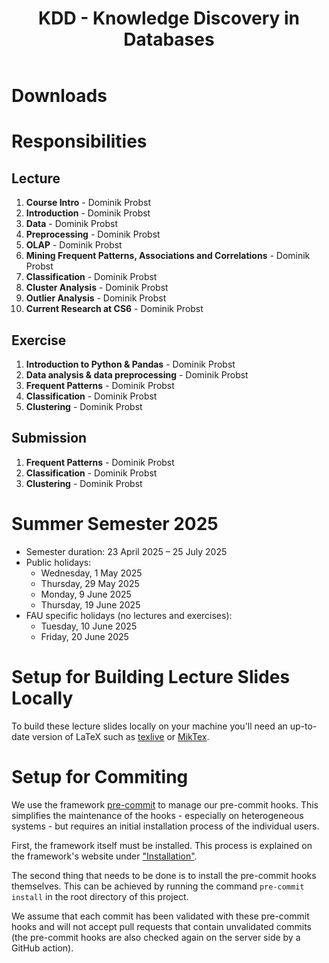 #+title: KDD - Knowledge Discovery in Databases

* Downloads

[[https://fau-cs6.github.io/KDD/lecture-slides.zip][file:https://fau-cs6.github.io/KDD/gh-badges/lectures-badge.svg]]
[[https://fau-cs6.github.io/KDD/exercise-slides.zip][file:https://fau-cs6.github.io/KDD/gh-badges/exercises-badge.svg]]
[[https://fau-cs6.github.io/KDD/submission-pdfs.zip][file:https://fau-cs6.github.io/KDD/gh-badges/submissions-badge.svg]]

* Responsibilities
** Lecture
  1. *Course Intro* - Dominik Probst
  2. *Introduction* - Dominik Probst
  3. *Data* - Dominik Probst
  4. *Preprocessing* - Dominik Probst
  5. *OLAP* - Dominik Probst
  6. *Mining Frequent Patterns, Associations and Correlations* - Dominik Probst
  7. *Classification* - Dominik Probst
  8. *Cluster Analysis* - Dominik Probst
  9. *Outlier Analysis* - Dominik Probst
  10. *Current Research at CS6* - Dominik Probst

** Exercise
  1. *Introduction to Python & Pandas* - Dominik Probst
  2. *Data analysis & data preprocessing* - Dominik Probst
  3. *Frequent Patterns* - Dominik Probst
  4. *Classification* - Dominik Probst
  5. *Clustering* - Dominik Probst

** Submission
  1. *Frequent Patterns* - Dominik Probst
  2. *Classification* - Dominik Probst
  3. *Clustering* - Dominik Probst

* Summer Semester 2025
  - Semester duration: 23 April 2025 – 25 July 2025
  - Public holidays:
    - Wednesday, 1 May 2025
    - Thursday, 29 May 2025
    - Monday, 9 June 2025
    - Thursday, 19 June 2025
  - FAU specific holidays (no lectures and exercises):
    - Tuesday, 10 June 2025
    - Friday, 20 June 2025

* Setup for Building Lecture Slides Locally
To build these lecture slides locally on your machine you'll need an up-to-date
version of LaTeX such as [[https://www.tug.org/texlive/][texlive]] or [[https://miktex.org/][MikTex]].

* Setup for Commiting
We use the framework [[https://pre-commit.com/][pre-commit]] to manage our
pre-commit hooks. This simplifies the maintenance of the hooks - especially
on heterogeneous systems - but requires an initial installation process
of the individual users.

First, the framework itself must be installed. This process is explained on
the framework's website under [[https://pre-commit.com/#install]["Installation"]].

The second thing that needs to be done is to install the pre-commit hooks themselves.
This can be achieved by running the command =pre-commit install= in the root
directory of this project.

We assume that each commit has been validated with these pre-commit hooks
and will not accept pull requests that contain unvalidated commits
(the pre-commit hooks are also checked again on the server side by a GitHub action).
